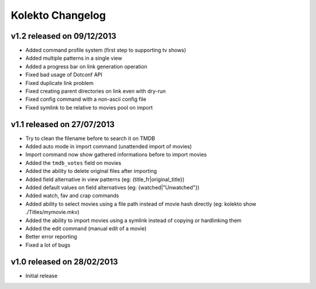 Kolekto Changelog
=================

v1.2 released on 09/12/2013
---------------------------

- Added command profile system (first step to supporting tv shows)
- Added multiple patterns in a single view
- Added a progress bar on link generation operation
- Fixed bad usage of Dotconf API
- Fixed duplicate link problem
- Fixed creating parent directories on link even with dry-run
- Fixed config command with a non-ascii config file
- Fixed symlink to be relative to movies pool on import

v1.1 released on 27/07/2013
---------------------------

- Try to clean the filename before to search it on TMDB
- Added auto mode in import command (unattended import of movies)
- Import command now show gathered informations before to import movies
- Added the ``tmdb_votes`` field on movies
- Added the ability to delete original files after importing
- Added field alternative in view patterns (eg: {title_fr|original_title})
- Added default values on field alternatives (eg: {watched|"Unwatched"})
- Added watch, fav and crap commands
- Added ability to select movies using a file path instead of movie hash
  directly (eg: kolekto show ./Titles/my\ movie.mkv)
- Added the ability to import movies using a symlink instead of copying or
  hardlinking them
- Added the edit command (manual edit of a movie)
- Better error reporting
- Fixed a lot of bugs

v1.0 released on 28/02/2013
----------------------------

- Initial release